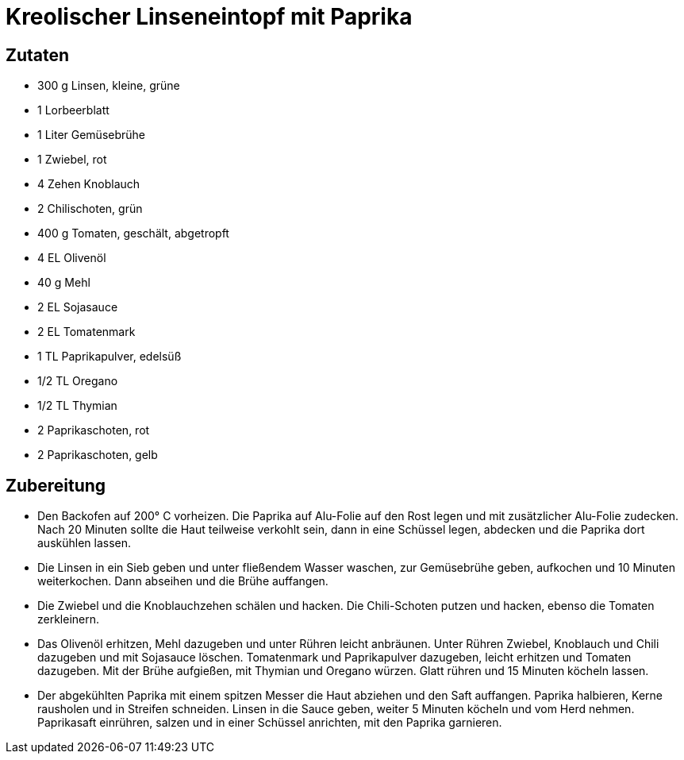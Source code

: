 = Kreolischer Linseneintopf mit Paprika

== Zutaten

* 300 g Linsen, kleine, grüne
* 1 Lorbeerblatt
* 1 Liter Gemüsebrühe
* 1 Zwiebel, rot
* 4 Zehen Knoblauch
* 2 Chilischoten, grün
* 400 g Tomaten, geschält, abgetropft
* 4 EL Olivenöl
* 40 g Mehl
* 2 EL Sojasauce
* 2 EL Tomatenmark
* 1 TL Paprikapulver, edelsüß
* 1/2 TL Oregano
* 1/2 TL Thymian
* 2 Paprikaschoten, rot
* 2 Paprikaschoten, gelb

== Zubereitung

- Den Backofen auf 200° C vorheizen. Die Paprika auf Alu-Folie auf den
Rost legen und mit zusätzlicher Alu-Folie zudecken. Nach 20 Minuten
sollte die Haut teilweise verkohlt sein, dann in eine Schüssel legen,
abdecken und die Paprika dort auskühlen lassen.
- Die Linsen in ein Sieb geben und unter fließendem Wasser waschen, zur
Gemüsebrühe geben, aufkochen und 10 Minuten weiterkochen. Dann abseihen
und die Brühe auffangen.
- Die Zwiebel und die Knoblauchzehen schälen und hacken. Die
Chili-Schoten putzen und hacken, ebenso die Tomaten zerkleinern.
- Das Olivenöl erhitzen, Mehl dazugeben und unter Rühren leicht
anbräunen. Unter Rühren Zwiebel, Knoblauch und Chili dazugeben und mit
Sojasauce löschen. Tomatenmark und Paprikapulver dazugeben, leicht
erhitzen und Tomaten dazugeben. Mit der Brühe aufgießen, mit Thymian und
Oregano würzen. Glatt rühren und 15 Minuten köcheln lassen.
- Der abgekühlten Paprika mit einem spitzen Messer die Haut abziehen und
den Saft auffangen. Paprika halbieren, Kerne rausholen und in Streifen
schneiden. Linsen in die Sauce geben, weiter 5 Minuten köcheln und vom
Herd nehmen. Paprikasaft einrühren, salzen und in einer Schüssel
anrichten, mit den Paprika garnieren.